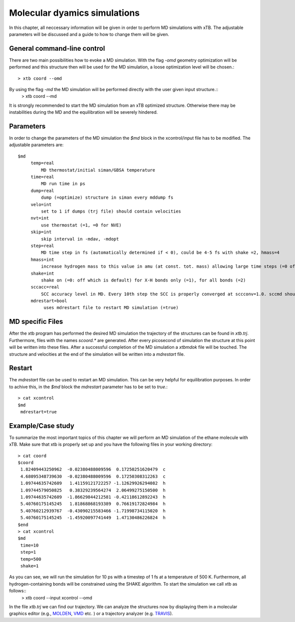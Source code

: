 Molecular dyamics simulations
=============================

In this chapter, all neccessary information will be given in order to perform MD simulations with xTB. 
The adjustable parameters will be discussed and a guide to how to change them will be given.

General command-line control
-----------------------------
There are two main possibilities how to evoke a MD simulation. With the flag `-omd` geometry optimization will be performed
and this structure then will be used for the MD simulation, a loose optimization level will be chosen.::
  > xtb coord --omd
    
By using the flag `-md` the MD simulation will be performed directly with the user given input structure.::
   > xtb coord --md

It is strongly recommended to start the MD simulation from an xTB optimized structure. 
Otherwise there may be instabilities during the MD and the equilibration will be severely hindered. 

Parameters
----------
In order to change the parameters of the MD simulation the `$md` block in the xcontrol/input file has to be modified.
The adjustable parameters are::
  $md
       temp=real
           MD thermostat/initial siman/GBSA temperature
       time=real
           MD run time in ps
       dump=real
           dump (=optimize) structure in siman every mddump fs
       velo=int
           set to 1 if dumps (trj file) should contain velocities
       nvt=int
           use thermostat (=1, =0 for NVE)
       skip=int
           skip interval in -mdav, -mdopt
       step=real
           MD time step in fs (automatically determined if < 0), could be 4-5 fs with shake =2, hmass=4
       hmass=int
           increase hydrogen mass to this value in amu (at const. tot. mass) allowing large time steps (=0 off)
       shake=int
           shake on (=0: off which is default) for X-H bonds only (=1), for all bonds (=2)
       sccacc=real
           SCC accuracy level in MD. Every 10th step the SCC is properly converged at sccconv=1.0. sccmd should be < 5 in critical cases, effects may show up as bad thermostating
       mdrestart=bool
            uses mdrestart file to restart MD simulation (=true)
            
MD specific Files
-----------------
After the xtb program has performed the desired MD simulation the trajectory of the structures can be found in `xtb.trj`.
Furthermore, files with the names `scoord.*` are generated. After every picosecond of simulation the structure at this point will be written into these files. After a successful completion of the MD simulation a `xtbmdok` file will be touched. The structure and velocities at the end of the simulation will be written into a `mdrestart` file.  

Restart
-------
The `mdrestart` file can be used to restart an MD simulation. This can be very helpful for equilibration purposes. 
In order to achive this, in the `$md` block the `mdrestart` parameter has to be set to `true`.::
   > cat xcontrol
   $md
    mdrestart=true

Example/Case study
------------------
To summarize the most important topics of this chapter we will perform an MD simulation of the ethane molecule with xTB.
Make sure that xtb is properly set up and you have the following files in your working directory::
 > cat coord
 $coord
  1.82409443250962  -0.02380488009596  0.17250251620479  c
  4.68095348739630  -0.02380488009596  0.17250308312263  c
  1.09744635742609   1.41159121722257 -1.12629926294082  h
  1.09744579050825   0.38329239564274  2.06499275150500  h
  1.09744635742609  -1.86629844212581 -0.42118612892243  h
  5.40760175145245   1.81868868193389  0.76619172824984  h
  5.40760212939767  -0.43090215583466 -1.71998734115020  h
  5.40760175145245  -1.45920097741449  1.47130486226824  h
 $end
 > cat xcontrol
 $md
  time=10
  step=1
  temp=500
  shake=1

As you can see, we will run the simulation for 10 ps with a timestep of 1 fs at a temperature of 500 K. Furthermore, all hydrogen-containing bonds will be constrained using the SHAKE algorithm. To start the simulation we call xtb as follows::
  > xtb coord --input xcontrol --omd

In the file `xtb.trj` we can find our trajectory. We can analyze the structures now by displaying them in a molecular graphics editor (e.g., `MOLDEN`_, `VMD`_ etc. ) or a trajectory analyzer (e.g. `TRAVIS`_).

.. _MOLDEN: http://cheminf.cmbi.ru.nl/molden/
.. _VMD: https://www.ks.uiuc.edu/Research/vmd/
.. _TRAVIS: https://www.chemie.uni-bonn.de/pctc/mulliken-center/software/travis/travis


